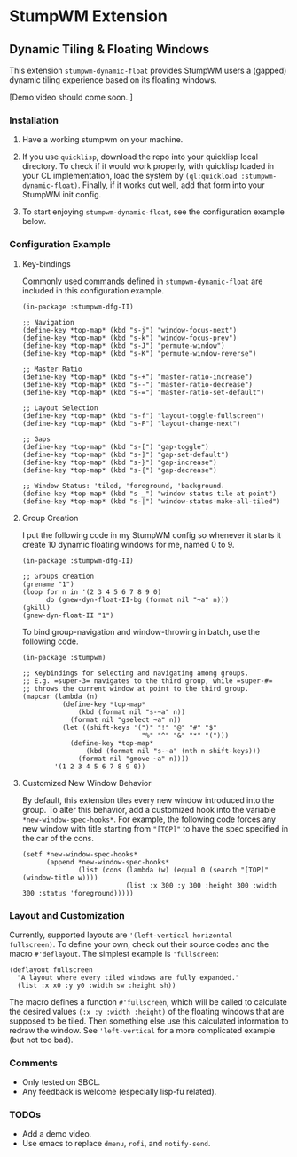 * StumpWM Extension

** Dynamic Tiling & Floating Windows 

This extension =stumpwm-dynamic-float= provides StumpWM users a
(gapped) dynamic tiling experience based on its floating windows.

[Demo video should come soon..]

*** Installation

1. Have a working stumpwm on your machine.

2. If you use =quicklisp=, download the repo into your quicklisp
   local directory. To check if it would work properly, with
   quicklisp loaded in your CL implementation, load the system by
   =(ql:quickload :stumpwm-dynamic-float)=. Finally, if it works
   out well, add that form into your StumpWM init config.

3. To start enjoying =stumpwm-dynamic-float=, see the configuration
   example below.

*** Configuration Example

**** Key-bindings

Commonly used commands defined in =stumpwm-dynamic-float= are
included in this configuration example.

#+begin_src common-lisp
(in-package :stumpwm-dfg-II)

;; Navigation
(define-key *top-map* (kbd "s-j") "window-focus-next")
(define-key *top-map* (kbd "s-k") "window-focus-prev")
(define-key *top-map* (kbd "s-J") "permute-window")
(define-key *top-map* (kbd "s-K") "permute-window-reverse")

;; Master Ratio
(define-key *top-map* (kbd "s-+") "master-ratio-increase")
(define-key *top-map* (kbd "s--") "master-ratio-decrease")
(define-key *top-map* (kbd "s-=") "master-ratio-set-default")

;; Layout Selection
(define-key *top-map* (kbd "s-f") "layout-toggle-fullscreen")
(define-key *top-map* (kbd "s-F") "layout-change-next")

;; Gaps
(define-key *top-map* (kbd "s-[") "gap-toggle")
(define-key *top-map* (kbd "s-]") "gap-set-default")
(define-key *top-map* (kbd "s-}") "gap-increase")
(define-key *top-map* (kbd "s-{") "gap-decrease")

;; Window Status: 'tiled, 'foreground, 'background.
(define-key *top-map* (kbd "s-_") "window-status-tile-at-point")
(define-key *top-map* (kbd "s-|") "window-status-make-all-tiled")
#+end_src

**** Group Creation

I put the following code in my StumpWM config so whenever it
starts it create 10 dynamic floating windows for me, named 0
to 9.

#+begin_src common-lisp
(in-package :stumpwm-dfg-II)

;; Groups creation
(grename "1")
(loop for n in '(2 3 4 5 6 7 8 9 0)
      do (gnew-dyn-float-II-bg (format nil "~a" n)))
(gkill)
(gnew-dyn-float-II "1")
#+end_src

To bind group-navigation and window-throwing in batch, use the
following code.

#+begin_src common-lisp
(in-package :stumpwm)

;; Keybindings for selecting and navigating among groups.
;; E.g. =super-3= navigates to the third group, while =super-#=
;; throws the current window at point to the third group.
(mapcar (lambda (n)
          (define-key *top-map*
              (kbd (format nil "s-~a" n))
            (format nil "gselect ~a" n))
          (let ((shift-keys '(")" "!" "@" "#" "$"
                              "%" "^" "&" "*" "(")))
            (define-key *top-map*
                (kbd (format nil "s-~a" (nth n shift-keys)))
              (format nil "gmove ~a" n))))
        '(1 2 3 4 5 6 7 8 9 0))
#+end_src

**** Customized New Window Behavior

By default, this extension tiles every new window introduced into
the group. To alter this behavior, add a customized hook into the
variable =*new-window-spec-hooks*=. For example, the following code
forces any new window with title starting from ="[TOP]"= to have
the spec specified in the car of the cons.

#+begin_src common-lisp
(setf *new-window-spec-hooks*
      (append *new-window-spec-hooks*
              (list (cons (lambda (w) (equal 0 (search "[TOP]" (window-title w))))
                          (list :x 300 :y 300 :height 300 :width 300 :status 'foreground)))))
#+end_src


*** Layout and Customization

Currently, supported layouts are ='(left-vertical horizontal
fullscreen)=. To define your own, check out their source codes and
the macro =#'deflayout=. The simplest example is ='fullscreen=:

#+begin_src common-lisp
(deflayout fullscreen
  "A layout where every tiled windows are fully expanded."
  (list :x x0 :y y0 :width sw :height sh))
#+end_src

The macro defines a function =#'fullscreen=, which will be called
to calculate the desired values =(:x :y :width :height)= of the
floating windows that are supposed to be tiled. Then something
else use this calculated information to redraw the window. See
='left-vertical= for a more complicated example (but not too bad).

*** Comments

+ Only tested on SBCL.
+ Any feedback is welcome (especially lisp-fu related).

*** TODOs

+ Add a demo video.
+ Use emacs to replace =dmenu=, =rofi=, and =notify-send=.
